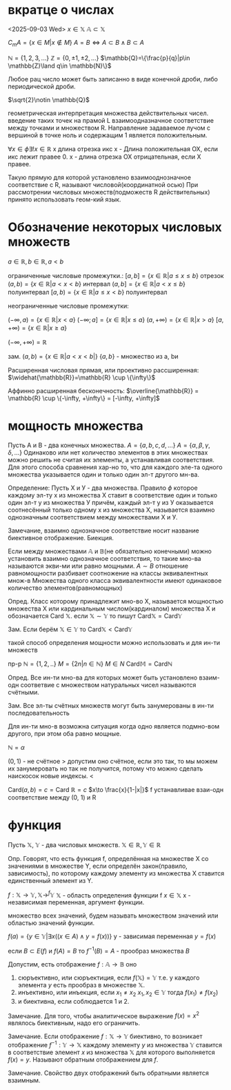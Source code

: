 * вкратце о числах 
<2025-09-03 Wed>
\(x\in \mathbb{X}\)
\(\mathbb{A}\subset \mathbb{X}\)

\(C_m A=\{x\in M| x\notin M\}\)
\(A=B\iff A\subset B \land B\subset A\)

\(\mathbb{N}=\{1, 2, 3, ...\}\) 
\(\mathbb{Z}=\{0, \pm 1, \pm 2, ...\}\)
\(\mathbb{Q}=\{\frac{p}{q}|p\in \mathbb{Z}\land q\in \mathbb{N}\}\)

Любое рац число может быть записанно в виде конечной дроби, либо периодической дроби.

\(\sqrt{2}\notin \mathbb{Q}\)

геометрическая интерпретация множества действительных чисел.
введение таких точек на прамой L взаимоодназначное соответствие между точками и множеством R. Направление задаваемое лучом с вершиной в точке ноль и содержащим 1 является положительным.

\(\forall x\in \phi \exists ! x\in \mathbb{R}\)
x  длина отрезка икс
x - Длина положительная ОХ, если икс лежит правее 0.
х - длина отрезка ОХ отрицательная, если Х правее.

Такую прямую для которой установлено взаимооднозначное соответствие с R, называют числовой(координатной осью)
При рассмотрении числовых множеств(подможеств R действительных) принято использовать геом-кий язык.

* Обозначение некоторых числовых множеств
\(a\in \mathbb{R}, b\in \mathbb{R}, a<b\)

ограниченные числовые промежутки.:
    \([a,b]=\{x\in \mathbb{R}|a\leq x\leq b\}\) отрезок
    \((a, b)=\{x\in \mathbb{R}|a<x<b\}\)  интервал
    \((a, b]=\{x\in \mathbb{R}|a<x\leq b\}\) полуинтервал
    \([a, b)=\{x\in \mathbb{R}|a\leq x<b\}\) полуинтервал


неограниченные числовые промежутки:

    \((- \infty ,a ) =\{x\in \mathbb{R}|x<a\}\)
    \((- \infty ;a ] =\{x\in \mathbb{R}|x\leq a\}\)
    \((a,+ \infty  ) =\{x\in \mathbb{R}|x> a\}\)
    \([a,+ \infty  ) =\{x\in \mathbb{R}|x\geq a\}\)

\((-\infty, + \infty)= \mathbb{R}\)

зам. \((a,b)=\{x\in \mathbb{R}|a<x<b|\}\)
\(\{a, b\}\) - множество из a, bи

Расширенная числовая прямая, или проективно рассширенная:
\(\widehat{\mathbb{R}}=\mathbb{R} \cup \{\infty\}\)

Аффинно расширенная бесконечность:
\(\overline{\mathbb{R}} = \mathbb{R} \cup \{-\infty, +\infty\} = [-\infty, +\infty]\)

* мощность множества
Пусть А и В - два конечных множества.
\(A=\{a, b, c, d, ...\}\)
\(A=\{\alpha, \beta, \gamma, \delta, ...\}\)
Одинаково или нет количество элементов в этих множествах можно решить не считая их элементы, а устанавливая соответствия. Для этого способа сравнения хар-но то, что для каждого эле-та одного множества указывается один и только один эл-т другого мн-ва. 

Определение:
    Пусть Х и У - два множества.
    Правило \(\phi\) которое каждому эл-ту х из множества Х ставит в соответствие один и только один эл-т у из множества У причём, каждый эл-т у из У оказывается соотнесённый только одному х из множества Х, называется взаимно однозначным соответствием между множествами Х и У.

Замечание, взаимно однозначное соответствие носит название биективное отображение. Биекция.

Если между множествами \(\mathbb{A}\) и \(\mathbb{B}\)(не обязательно конечными) можно установить взаимно однозначное соответствия, то такие мно-ва называются экви-ми или равно мощными.
\(A\sim B\)
отношение равномощности разбивает соотножение на классы эквивалентных множ-в
Множества одного класса эквивалентности имеют одинаковое количество элементов(равномощных)

Опред. Класс которому принадлежит мно-во Х, называется мощностью множества Х или кардинальным числом(кардиналом) множества Х и обозначается \(\text{Card }\mathbb{X}\).
если \(\mathbb{X}\sim \mathbb{Y}\) то пишут \(\text{Card} \mathbb{X}=\text{Card}\mathbb{Y}\)

Зам. Если берём \(\mathbb{X}\in \mathbb{Y}\) то \(\text{Card} \mathbb{X}<\text{Card} \mathbb{Y}\)

такой способ определения мощности можно использовать и для ин-ти множеств

пр-р
 \(\mathbb{N}=\{1, 2,..\}\)
   \(M=\{2n|n\in \mathbb{N}\}\)
   \(M\in N\)
   \(\text{Card} \mathbb{M}=\text{Card} \mathbb{N}\)

   Опред. Все ин-ти мно-ва для которых может быть установлено взаим-одн соответвие с множеством натуральных чисел называются счётными.

   Зам. Все эл-ты счётных множеств могут быть занумерованы в ин-ти последовательность

   Для ин-ти мно-в возможна ситуация когда одно является подмно-вом другого, при этом оба равно мощные. 

   \( \mathbb{N}=\alpha\)
   
   \((0,1)\) - не счётное
   > допустим оно счётное, если это так, то мы можем их занумеровать
   но так не получится, потому что можно сделать наискосок новые индексы. <

   \(\text{Card}(a, b)=c = \text{Card}\ \mathbb{R}=c\)
   \(x\to \frac{x}{1-|x|}\)  f устанавливае взаи-одн соответствие между (0, 1) и R  
   
* функция
  Пусть \(\mathbb{X},\ \mathbb{Y}\) - два числовых множеств.
\(\mathbb{X}\in\mathbb{R}, \mathbb{Y}\in\mathbb{R}\)

Опр. Говорят, что есть функция f, определённая на множестве X со значениями в множестве Y, если определён закон(правило, зависимость), по которому каждому элементу из множества X ставится единственный элемент из Y.

\(f:\mathbb{X}\to\mathbb{Y}, \mathbb{X}\to^f\mathbb{Y}^{}^{}\)
\(\mathbb{X}\) - область определения функции f
\(x\in\mathbb{X}\) x - независимая переменная, аргумент функции.


множество всех значений, будем называть множеством значений или областью значений функции.

\(f(a)=\{y\in \mathbb{Y}| \exists x((x\in A)\land y=f(x))\}\)
y - зависимая переменная \(y=f(x)\)


если \(B\subset E(f)\) и \(f(A)=B\) то \(f^{-1}(B)=A\) - прообраз множества \(B\)


Допустим, есть отображение  $f: \mathbb{A} \to \mathbb{B}$ оно

1. сюръективно, или сюръектиция, если \(f(\mathbb{X})=\mathbb{Y}\) т.е. у каждого элемента \(y\) есть прообраз в множестве \(\mathbb{X}\).
2.  инъективно, или инъекция, если $x_1\neq x_2\ x_1, x_2\in \mathbb{Y}$ тогда $f(x_1)\neq f(x_2)$
3.  и биективна, если соблюдается 1 и 2.

Замечание. Для того, чтобы аналитическое выражение \(f(x)=x^2\)  являлось биективным, надо его ограничить.

Замечание. Если отображение \(f:\mathbb{X}\to \mathbb{Y}\) биективно, то возникает отображение \(f^{-1}:\mathbb{Y}\to \mathbb{X}\) каждому элементу \(y\) из множества \(\mathbb{Y}\) ставится в соответствие элемент \(x\) из множества \(\mathbb{X}\) для которого выполняется \(f(x)=y\). Называют обратным отображением для \(f\).

Замечание. Свойство двух отображений быть обратными является взаимным.


